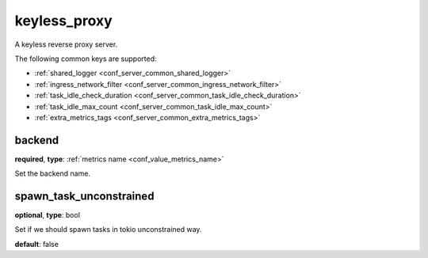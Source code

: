 .. _configuration_server_keyless_proxy:

keyless_proxy
=============

A keyless reverse proxy server.

The following common keys are supported:

* :ref:`shared_logger <conf_server_common_shared_logger>`
* :ref:`ingress_network_filter <conf_server_common_ingress_network_filter>`
* :ref:`task_idle_check_duration <conf_server_common_task_idle_check_duration>`
* :ref:`task_idle_max_count <conf_server_common_task_idle_max_count>`
* :ref:`extra_metrics_tags <conf_server_common_extra_metrics_tags>`

backend
-------

**required**, **type**: :ref:`metrics name <conf_value_metrics_name>`

Set the backend name.

spawn_task_unconstrained
------------------------

**optional**, **type**: bool

Set if we should spawn tasks in tokio unconstrained way.

**default**: false
